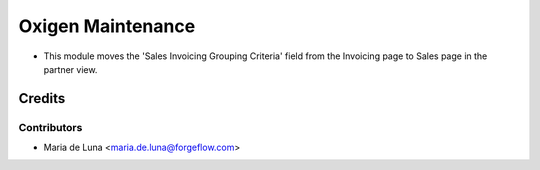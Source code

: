==================
Oxigen Maintenance
==================

* This module moves the 'Sales Invoicing Grouping Criteria' field from the Invoicing page to Sales page in the partner view.

Credits
=======

Contributors
------------

* Maria de Luna <maria.de.luna@forgeflow.com>
